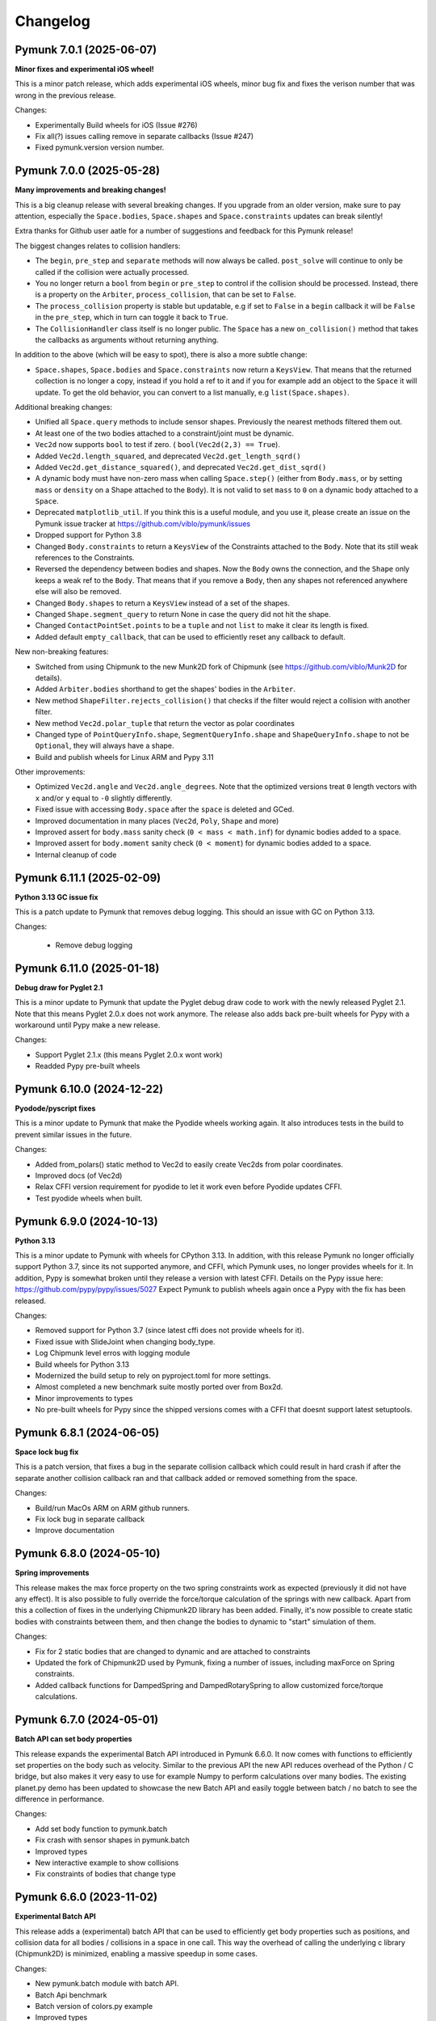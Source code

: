 =========
Changelog 
=========

Pymunk 7.0.1 (2025-06-07)
-------------------------

**Minor fixes and experimental iOS wheel!**

This is a minor patch release, which adds experimental iOS wheels, minor bug
fix and fixes the verison number that was wrong in the previous release.

Changes:

- Experimentally Build wheels for iOS (Issue #276)
- Fix all(?) issues calling remove in separate callbacks (Issue #247)
- Fixed pymunk.version version number.


Pymunk 7.0.0 (2025-05-28)
-------------------------

**Many improvements and breaking changes!**

This is a big cleanup release with several breaking changes. If you upgrade 
from an older version, make sure to pay attention, especially the 
``Space.bodies``, ``Space.shapes`` and ``Space.constraints`` updates can break silently! 

Extra thanks for Github user aatle for a number of suggestions and feedback 
for this Pymunk release!


The biggest changes relates to collision handlers:

- The ``begin``, ``pre_step`` and ``separate`` methods will now always be 
  called. ``post_solve`` will continue to only be called if the collision were 
  actually processed.
- You no longer return a ``bool`` from ``begin`` or ``pre_step`` to control if the 
  collision should be processed. Instead, there is a property on the ``Arbiter``, 
  ``process_collision``, that can be set to ``False``. 
- The ``process_collision`` property is stable but updatable, e.g if set to 
  ``False`` in a ``begin`` callback it will be ``False`` in the ``pre_step``, 
  which in turn can toggle it back to ``True``.
- The ``CollisionHandler`` class itself is no longer public. The ``Space`` has 
  a new ``on_collision()`` method that takes the callbacks as arguments without 
  returning anything.

In addition to the above (which will be easy to spot), there is also a more 
subtle change:

- ``Space.shapes``, ``Space.bodies`` and ``Space.constraints`` now return a 
  ``KeysView``. That means that the returned collection is no longer a copy, 
  instead if you hold a ref to it and if you for example add an object to the 
  ``Space`` it will update. To get the old behavior, you can convert to a list 
  manually, e.g ``list(Space.shapes)``.

Additional breaking changes:

- Unified all ``Space.query`` methods to include sensor shapes. Previously 
  the nearest methods filtered them out.
- At least one of the two bodies attached to a constraint/joint must be 
  dynamic. 
- ``Vec2d`` now supports ``bool`` to test if zero. (
  ``bool(Vec2d(2,3) == True``).
- Added ``Vec2d.length_squared``, and deprecated ``Vec2d.get_length_sqrd()``
- Added ``Vec2d.get_distance_squared()``, and deprecated 
  ``Vec2d.get_dist_sqrd()``
- A dynamic body must have non-zero mass when calling ``Space.step()`` (either 
  from ``Body.mass``, or by setting ``mass`` or ``density`` on a Shape 
  attached to the ``Body``). It is not valid to set ``mass`` to ``0`` on a 
  dynamic body attached to a ``Space``. 
- Deprecated ``matplotlib_util``. If you think this is a useful module, and 
  you use it, please create an issue on the Pymunk issue tracker at 
  https://github.com/viblo/pymunk/issues
- Dropped support for Python 3.8
- Changed ``Body.constraints`` to return a ``KeysView`` of the Constraints 
  attached to the ``Body``. Note that its still weak references to the 
  Constraints. 
- Reversed the dependency between bodies and shapes. Now the ``Body`` owns the 
  connection, and the ``Shape`` only keeps a weak ref to the ``Body``. That 
  means that if you remove a ``Body``, then any shapes not referenced 
  anywhere else will also be removed. 
- Changed ``Body.shapes`` to return a ``KeysView`` instead of a set of the shapes.
- Changed ``Shape.segment_query`` to return None in case the query did not 
  hit the shape.
- Changed ``ContactPointSet.points`` to be a ``tuple`` and not ``list`` to 
  make it clear its length is fixed.
- Added default ``empty_callback``, that can be used to efficiently reset 
  any callback to default.

New non-breaking features:

- Switched from using Chipmunk to the new Munk2D fork of Chipmunk (see 
  https://github.com/viblo/Munk2D for details).
- Added ``Arbiter.bodies`` shorthand to get the shapes' bodies in the ``Arbiter``.
- New method ``ShapeFilter.rejects_collision()`` that checks if the filter 
  would reject a collision with another filter.
- New method ``Vec2d.polar_tuple`` that return the vector as polar coordinates
- Changed type of ``PointQueryInfo.shape``, ``SegmentQueryInfo.shape`` and 
  ``ShapeQueryInfo.shape`` to not be ``Optional``, they will always have a shape.
- Build and publish wheels for Linux ARM and Pypy 3.11


Other improvements:

- Optimized ``Vec2d.angle`` and ``Vec2d.angle_degrees``. Note that the 
  optimized versions treat ``0`` length vectors with ``x`` and/or ``y`` equal 
  to ``-0`` slightly differently.
- Fixed issue with accessing ``Body.space`` after the ``space`` is deleted and 
  GCed.
- Improved documentation in many places (``Vec2d``, ``Poly``, ``Shape`` and 
  more)
- Improved assert for ``body.mass`` sanity check (``0 < mass < math.inf``) for
  dynamic bodies added to a space.
- Improved assert for ``body.moment`` sanity check (``0 < moment``) for dynamic
  bodies added to a space.
- Internal cleanup of code


Pymunk 6.11.1 (2025-02-09)
--------------------------

**Python 3.13 GC issue fix**

This is a patch update to Pymunk that removes debug logging. This should an 
issue with GC on Python 3.13.

Changes:

 - Remove debug logging


Pymunk 6.11.0 (2025-01-18)
--------------------------

**Debug draw for Pyglet 2.1**

This is a minor update to Pymunk that update the Pyglet debug draw code to 
work with the newly released Pyglet 2.1. Note that this means Pyglet 2.0.x 
does not work anymore. The release also adds back pre-built wheels for Pypy 
with a workaround until Pypy make a new release.

Changes:

- Support Pyglet 2.1.x (this means Pyglet 2.0.x wont work)
- Readded Pypy pre-built wheels


Pymunk 6.10.0 (2024-12-22)
--------------------------

**Pyodode/pyscript fixes**

This is a minor update to Pymunk that make the Pyodide wheels working again. 
It also introduces tests in the build to prevent similar issues in the future.

Changes:

- Added from_polars() static method to Vec2d to easily create Vec2ds from 
  polar coordinates.
- Improved docs (of Vec2d)
- Relax CFFI version requirement for pyodide to let it work even before 
  Pyodide updates CFFI.
- Test pyodide wheels when built.


Pymunk 6.9.0 (2024-10-13)
-------------------------

**Python 3.13**

This is a minor update to Pymunk with wheels for CPython 3.13. In addition,
with this release Pymunk no longer officially support Python 3.7, since its not
supported anymore, and CFFI, which Pymunk uses, no longer provides wheels for 
it. In addition, Pypy is somewhat broken until they release a version with 
latest CFFI. Details on the Pypy issue here:
https://github.com/pypy/pypy/issues/5027 Expect Pymunk to publish wheels again 
once a Pypy with the fix has been released.

Changes:

- Removed support for Python 3.7 (since latest cffi does not provide wheels 
  for it).
- Fixed issue with SlideJoint when changing body_type.
- Log Chipmunk level erros with logging module
- Build wheels for Python 3.13
- Modernized the build setup to rely on pyproject.toml for more settings.
- Almost completed a new benchmark suite mostly ported over from Box2d.
- Minor improvements to types
- No pre-built wheels for Pypy since the shipped versions comes with a CFFI 
  that doesnt support latest setuptools. 


Pymunk 6.8.1 (2024-06-05)
-------------------------

**Space lock bug fix**

This is a patch version, that fixes a bug in the separate collision callback 
which could result in hard crash if after the separate another collision 
callback ran and that callback added or removed something from the space.

Changes:

- Build/run MacOs ARM on ARM github runners. 
- Fix lock bug in separate callback
- Improve documentation


Pymunk 6.8.0 (2024-05-10)
-------------------------

**Spring improvements**

This release makes the max force property on the two spring constraints work 
as expected (previously it did not have any effect). It is also possible to 
fully override the force/torque calculation of the springs with new callback.
Apart from this a collection of fixes in the underlying Chipmunk2D library 
has been added. Finally, it's now possible to create static bodies with 
constraints between them, and then change the bodies to dynamic to "start" 
simulation of them.

Changes:

- Fix for 2 static bodies that are changed to dynamic and are attached to 
  constraints
- Updated the fork of Chipmunk2D used by Pymunk, fixing a number of issues, 
  including maxForce on Spring constraints.
- Added callback functions for DampedSpring and DampedRotarySpring to allow 
  customized force/torque calculations.
  
  
Pymunk 6.7.0 (2024-05-01)
-------------------------

**Batch API can set body properties**

This release expands the experimental Batch API introduced in Pymunk 6.6.0. 
It now comes with functions to efficiently set properties on the body such as 
velocity. Similar to the previous API the new API reduces overhead of the 
Python / C bridge, but also makes it very easy to use for example Numpy to 
perform calculations over many bodies. The existing planet.py demo has been 
updated to showcase the new Batch API and easily toggle between batch / no 
batch to see the difference in performance.

Changes:

- Add set body function to pymunk.batch 
- Fix crash with sensor shapes in pymunk.batch
- Improved types
- New interactive example to show collisions
- Fix constraints of bodies that change type


Pymunk 6.6.0 (2023-11-02)
-------------------------

**Experimental Batch API**

This release adds a (experimental) batch API that can be used to efficiently 
get body properties such as positions, and collision data for all bodies /
collisions in a space in one call. This way the overhead of calling the 
underlying c library (Chipmunk2D) is minimized, enabling a massive speedup
in some cases.

Changes:

- New pymunk.batch module with batch API.
- Batch Api benchmark
- Batch version of colors.py example
- Improved types
- Improve build/packaging


Pymunk 6.5.2 (2023-10-22)
-------------------------

**Python 3.12**

This is a minor release mainly for publishing wheels for CPython 3.12.

Changes:

- Build wheels for CPython 3.12
- Documentation improvements
- Added experimental env PYMUNK_BUILD_SLIM to slim down wheels for 
  WASM/Pyodide.
- Added assert for circular reference when pickling/copy
- Fixed memory leak in batched api benchmark


Pymunk 6.5.1 (2023-06-26)
-------------------------

**Fix source dist**

Some custom cffi c headers and source files are now included in the source 
distributions so that Pymunk can be fully built from it.

Changes:

- Include pymunk custom c files in source dist zip


Pymunk 6.5.0 (2023-06-23)
-------------------------

**Repeatable pickle/unpickle of simulation!**

When pickling the internal collision state will now be pickled as well, 
meaning that the unpickled space will behave as the original even when
collisions where ongoing while pickling. This is useful if you want to 
replay a simulation.

Changes:

- Pickle of internal collision state
- Merged the latest upstream Chipmunk version
- Improved type hints
- Improved docs 
  

Pymunk 6.4.0 (2022-11-20)
-------------------------

**Support Pyglet 2 debug drawing!**

This is a minor update, with the main change being support for the recently 
released Pyglet 2. At the same time support for Pyglet 1.5.x has been 
deprecated, and when using pyglet_util with pyglet 1.x a warning will be 
logged about the deprecation. The other big change is that the examples
have been moved into pymunk.examples subpackage, so they can easily be run 
even when Pymunk is installed from a wheel.

Changes:

- Support for debug drawing using Pyglet 2.0
- Using pyglet 1.5 is deprecated and will be removed in a future version. 
- Moved examples into the distribution as the pyumnk.examples package. 
- Improved type hints


Pymunk 6.3.0 (2022-11-04)
-------------------------

**Build wheel for CPython 3.11!**

This is a minor update with changes to be build pipe to build wheels for 
CPython 3.11. Some internal parts have been rewritten as well.

Changes:

- Update callbacks implemention to the cffi recommended way
- Improve Asserts to catch errors earlier
- Improve type hints
- Build wheels for more targets
- Remove experimental body._id
  

Pymunk 6.2.1 (2021-10-31)
-------------------------

**Build wheel for CPython 3.10!**

This is a minor update with changes to the build pipe to build wheels for more
cases, notably the recently released CPython 3.10.

Changes:

- Use pyproject.toml 
- Require CFFI 1.15 to make sure wheels are build ok on Apple ARM64/M1.
- Doc improvements
- Build wheels for more targets

Pymunk 6.2.0 (2021-08-25)
-------------------------

**Improved transforms for debug drawing!**

This release contains enhancements to transform usage with debug drawing,
and an update to latest git version of Chipmunk. It also contains a new 
example of how gravity in the center could be implemented.

Changes:

- Updated Chipmunk to latest git version
- Updated debug draw to support rotation, and fixed scaling of constraints
- New example of "planet" gravity (ported from Chipmunk)
- Fixed potential corner case bug in garbage collection logic  


Pymunk 6.1.0 (2021-08-11)
-------------------------

**Transforms for debug drawing!**

The main improvement in this release is that its now possible to set a 
Transform on the SpaceDebugDrawOptions object, which is applied before 
anything is drawn. This works in all the debug draw implementation, e.g. for 
pygame. In this way its possible to easily implement features such as camera 
panning easily for debug draw code. See the new camera.py example for an 
example of this. 

Changes:

- Added transform property to SpaceDebugDrawOptions.
- Extended Transform to allow allow matrix multiplication using @, either 
  with another Transform or with a Vec2d.
- Improved error handling when adding objects to a space.
- Improved docs.


Pymunk 6.0.0 (2020-12-07)
-------------------------

**Typehints, dropped Python 2, and Vec2d rework and wrapping upgrade!** 

This release is a very big update to Pymunk, with a number of breaking 
API changes. It is likely that most users of Pymunk that upgrade will need 
to do some changes to work, but in the majority of cases the changes should
be minor.


Highlights - Major changes:

- Python 3.6 or newer required. Support for older Pythons including 2.7 has 
  been dropped.
- Type hints added. Type hints have been added for all public interfaces.
- Vec2d (the vector class) has been completely overhauled. It is now a 
  immutable subclass of ``NamedTuple``, with a streamlined API interface. See
  below for details. 


Vec2d changes:

- Vec2d no longer accept objects that have ``.x`` and ``.y`` properties, 
  but do not support ``__getitem__`` for ``[0]`` & ``[1]`` in the 
  constructor. If you have such an objects, rewrite ``Vec2d(myobj)`` to 
  ``Vec2d(myobj.x, myobj.y)``.
- Vec2d is now Immutable.

  - removed ``__setitem__`` (you can not do ``Vec2d(1,2)[1] = 3`` anymore).
  - not possible to set the length property. ``Vec2d(1,2).length = 10``, 
    instead use ``Vec2d(1,2).scale_to_length(10)``.
  - removed ``Vec2d.get_length`` method (use the length property instead).
  - removed ``Vec2d.rotate()`` method. use ``Vec2d.rotated()`` instead.
  - removed ``Vec2d.rotate_degrees()`` method. use ``Vec2d.rotated_degrees`` 
    instead.
  - not possible to set the angle property (``Vec2d(1,2).angle = 3.14``). Use 
    ``Vec2d.rotated()`` instead. 
  - removed ``Vec2d.get_angle`` method (use the ``angle`` property instead).
  - not possible to set the ``angle_degrees`` property 
    (``Vec2d(1,2).angle_degrees = 180``). Use ``Vec2d.rotated_degress`` 
    instead.
  - removed ``Vec2d.get_angle_degrees`` method (use the ``angle_degrees`` 
    property instead)
  - removed ``Vec2d.normalize_return_length`` method (use ``Vec2d.length`` and 
    ``Vec2d.normalized()``, or the new ``Vec2d.normalized_and_length method``).
  - removed ``__iadd__``, ``__isub__``, ``__imul__``, ``__ifloordiv__`` and 
    ``__itruediv__``).

- Removed ``__nonzero__`` magic. This never worked in Python 3, and was not 
  included in any tests.
- Removed ``__pow__`` and ``__rpow__`` magic. Its no longer possible to do 
  ``Vec2d(1,2)**2``, instead you need to do the calculation manually. 
- Removed ``__invert__`` magic. Its no longer possible to do ``~Vec2d(1,2)``.
- Removed ``__mod__`` and ``__divmod__`` magic. Its no longer possible to do 
  ``Vec2d(1,2) % 2`` or ``divmod(Vec2d(1,2), 2)``.
- Removed bit operations right shift, left shift, or, and, xor. 
  (``<<``, ``>>``, ``|``, ``&``, ``^``).
- Changed ``abs(Vec2d(1,2))`` to return the expected vector length instead of 
  ``Vec2d(abs(x), abs(y))``.
- Vec2d now only support addition with other Vec2ds or tuples (sequences) of 
  length 2.
- Vec2d now only support subtraction with other Vec2ds or tuples (sequences) 
  of length 2.
- Vec2d now only support multiplicaton with ints and floats.
- Vec2d now only support division by ints and floats. Note that reverse 
  division is not supported, i.e. ``1 / Vec2d(1,2)``.
- Vec2d now only support floor division (``//``) by ints and floats. Note 
  that reverse floor division is not supported, i.e. ``1 // Vec2d(1,2)``.
- Improved error checking in Vec2d when an opertor (magics like ``__add__``) 
  is used with incompatible types.
- Removed option to create a zero Vec2d with empty constructor. ``Vec2d()`` 
  should be replaced with ``Vec2d.zero()``.
- Made ``Vec2d`` a subclass of ``NamedTuple``.

  - Vec2ds has to be constructed with separate ``x`` and a ``y`` values.
  - ``Vec2d((1,2))`` can be changed to ``Vec2d(*(1,2))``.
  - ``Vec2d(Vec2d(1,2))`` can be changed to ``Vec2d(*Vec2d(1,2))``.
  - ``Vec2d()`` can be changed to ``Vec2d(0,0)`` or ``Vec2d.zero()``. 
  - ``Vec2d(1,2)`` is no longer equal to ``[1,2]`` since they are of 
    different types. (but ``Vec2d(1,2) == (1,2)`` is still true)

- Relaxed ``get_angle_between``, ``convert_to_basis``, ``cpvrotate`` and 
  ``cpunvrotate`` to accept tuples of size 2 as arguments just like most 
  other methods on Vec2d.


General Changes:

- ``add_collision_handler(a,b)`` and ``add_collision_handler(b,a)`` will return the 
  same handler. Issue #132.
- Bodies used by shapes must be added to the space before (or at the same 
  time) the shape is added. This change will help users of Pymunk uncover 
  bugs, and it should be straight forward to fix old code.
- Python 3.6+ required. If you use a older Python, please continue to use the
  5.x series of Pymunk until its possible to upgrade.
- ``Space.add()`` and ``Space.remove()`` no longer accept lists of objects 
  (shapes, bodies or constraints), only the objects directly. Existing code 
  can be updated to unpack the arguments: ``space.add(list_of_stuff)`` becomes 
  ``space.add(*list_of_stuff)``.
- ``ShapeFilter.ALL_MASKS`` and ``CATEGORIES`` changed to static methods. 
  ``ShapeFilter.ALL_MASKS`` becomes ``ShapeFilter.ALL_MASKS()`` and 
  ``ShapeFilter.CATEGORIES`` becoems ``ShapeFilter.CATEGORIES()``.  
- Note: a tuple of 4 numbers are required when specifying a color (or use the 
  ``SpaceDebugColor`` class directly). During testing it was found that some 
  demos used a tuple of 3 instead which does not work in Pymunk 6.0 (or 
  earlier version).
- Return a ``PointQueryInfo`` object from ``Shape.point_query``, not the 
  previous ``(distance, PointQueryInfo)`` tuple. Code that need the distance 
  can access it from ``PointQueryInfo.distance``.
- Removed ``pymunk.inf``. Use standard Python ``float('inf')`` instead.
- Renamed package ``pymunk.constraint`` to ``pymunk.constraints``. Code that 
  imported the previous name should be updated to import from the new name 
  instead.
- Changed ``pygame_util.positive_y_is_up`` default value to ``False``. 
  Existing code dependent on the old default should set the desired value 
  (``True``). For new code it might be better to instead make the Pymunk 
  simulation behave like the native pygame coordinates. See examples in 
  examples folder for examples. 
- It is now expected that places functions expecting a ``Vec2d`` or tuple of 
  length 2 already are a tuple (or ``Vec2d``). Previously a conversion happed 
  by calling ``tuple(argument)``. To fix old code simply wrap the argument in 
  ``tuple( ... )``. (Note: Due to no type checks a list of length 2 might 
  also work, however, this is not supported and can change any time. 
- ``BB`` base class changed to ``NamedTuple``. They now has to be 
  constructed with ``left``, ``bottom``, ``right``, ``top`` as separate 
  arguments.  
- Repr of ``BB`` will return ``BB(left=1, bottom=5, right=20, top=10)`` 
  instead of ``(1, 5, 20, 10)``.
- ``BB`` is now immutable. 
- New callbacks on ``Constraint`` object, ``pre_solve`` and ``post_solve``, 
  which can be used to run a function just before or after the solver on the 
  constraint.
- Added helper methods on ``Transform`` to easily create transforms to 
  translate, scale and rotate.
- Removed now unused pymunkoptions module.
- Changed type of autogeometry ``march_*.sample_func`` to expect a tuple of 
  length 2 instead of a Vec2d (to improve performance). Issue #126.
- Removed ``march_*.segment_func`` argument, and instead return a 
  ``PolylineSet`` with the result. This allows future optimizations, and is 
  easier to use. Issue #126.
- Added code to make Pymunk work without extra config in PyInstaller, py2exe 
  and probably other bundlers as well.
- Debug logging addded to easier understand c memory issues. Uses 
  logging.debug so should be easy to work around.  

Minor changes unlikely to affect existing code:

- Removed ``pymunk.chipmunk_path``. 
- Changed ``Shape.sensor`` type to bool (from int).
- Add check that pickled objects were pickled by the same Pymunk version as 
  the code loading it. The internal pickled format can change between major, 
  minor and point releases of Pymunk.
- Slight change of format of ``pymunk.chipmunk_version`` version string.
- Small change to make the collision handler functions (``begin``, 
  ``pre_step``...) return the function assigned, not the wrapped function.
- Removed extra ``*args`` and ``**kwargs`` arguments to 
  ``CollisionHandler.__init__`` method.
- Pymunk source code formatted with black & isort.
- ``moment_for_poly()`` and ``area_for_poly()`` now expects a Sequence 
  (tuple/list like object) of tuples of length 2. 
- Added default value of argument ``point`` to ``apply_force_at_local_point``.
- Removed default value of argument point from 
  ``apply_impulse_at_world_point``. Just specify ``point = (0,0)`` to mimic 
  the old default.
- Added many asserts to check that whenever a tuple of length 2 or ``Vec2d`` 
  is expected the length of the tuple is 2. Working code is unlikely 
  affected, but bugs will be easier to find.
   

Behind the scenes:

- In order to allow adding some advanced features that are not available in 
  Chipmunk today the method used to call C-code has changed to CFFI API mode.
  In addition to easier expansion it also provides increased performance.


Pymunk 5.7.0 (2020-09-16)
-------------------------

**Fix release**

This release contains a bunch of smaller fixes and improvements. 

Changes:

- Fixed issue with PyInstaller onefile.
- Improved performance of Vec2d creation. Thanks Mikhail Simin!
- Handle debug drawing of springs with 0 length.
- Made bodies and constraints ordered when accessed from the space.
- Added Space.use_spatial_hash function to enable use of Spatial hash as its 
  spatial index which can improve performance when there's lots of similarly 
  sized objects.
- Fixed case when Vec2d.projection get a tuple as other paramter.
- Fixed ZeroDivisionError for Vec2d.projection. Thanks Mohamed Saad Ibn Seddik!
- Fixed return type of Shape.center_of_gravity property (now returns Vec2d 
  instead of cdata).
- Fixed issue when installing dev dependencies.
- Added chipmunk tank example (available in examples folder).
- Improved docs.

Heads up! A major update to Pymunk is on the way that will be released as 
Pymunk 6.0. It will contain big changes, some of them very API breaking, and 
it will also drop support for Python 2.


Pymunk 5.6.0 (2019-11-02)
-------------------------

**Fix to avoid incompatible CFFI version**

The main goal of this release is to ensure a compatible version of CFFI is 
installed when installing Pymunk though pip. Unfortunately there is a problem on 
Linux with CFFI 1.13.1. (Later and earlier versions will work fine)

Changes:

- Added a requirement on CFFI to not be 1.13.1 (since 1.13.1 doesnt work).
- Update cffi definitions to prevent deprecation warning in latest cffi.
- Added normal property to Arbiter object.
- Remove compiled docs from committed code.
- Removed build/test of CPython 3.4 from Travis and Appveyor configs since its 
  not supported anymore.
- Update pyglet examples to work with pyglet 1.4.
- Fixed minor issue in platformer example.
- Improved docs.


Pymunk 5.5.0 (2019-05-03)
-------------------------

**Updated Chipmunk version, FreeBSD, Android/Termux support and more!**

This release contains a number of improvements. Chipmunk was updated to the 
latest version, and then a number of unmerged PRs were merged in. (The 
Chipmunk git repo is quite dead, so Pymunk will include unmerged PRs after 
manual review). Another major improvement is that now Pymunk can run on 
FreeBSD. It was also tested on Termux on Android, and several improvements to 
the installation process has been included. A bunch of smaller fixes are also 
included.

Changes:

- Update Chipmunk to 7.0.2 + unmerged PRs 
- Pymunk can be installed and run on FreeBSD
- Pymunk can be installed and run on Termux on Android
- Fix debug drawing of polygons with radius
- Improved debug drawing of segments on pygame
- Fix problem when installing without wheel package installed
- New Constraints demo
- Improved docs


Pymunk 5.4.2 (2019-01-07)
-------------------------

**Fix for chipmunk.dll load troubles on windows**

This release fixes a problem on Windows that made the chipmunk.dll file depend
on libwinpthread-1.dll which happened in Pymunk 5.4.1 because of the new build
setup. The fix means that for now the threaded solver is disabled on Windows. 
In practice this should not be a big problem, the performance benefit of the 
threaded solver on a desktop running windows is unclear.

Changes: 

- Disable threaded solver on Windows.


Pymunk 5.4.1 (2018-12-31)
-------------------------

**Improved packaging**

This release consists of a number of fixes to the packaging of Pymunk. One fix
that will allow building for conda, and a number of changes to build binary 
wheels on linux.

Changes:

- Fixes to help Pymunk work with freezers such as cx_Freeze.
- Better wheels, now they contain the proper tags
- Fix problems using custom CFLAGS when compiling chipmunk

Enjoy!


Pymunk 5.4.0 (2018-10-24)
-------------------------

**Fix support for MacOS 10.14**

Main fix is to allow Pymunk to be installed on latest version of MacOS. This 
release also contain a bunch of minor fixes and as usual an improvement of 
the docs, tests and examples.

Changes:

- On newer versions of MacOS only compile in 64bit mode (32bit is deprecated)
- Improved docs, examples and tests
- Fix in moment_for_* when passed Vec2d instead of tuple
- Fix case when adding or removing more than one obj to space during step.
- Allow threaded solver on Windows.
- Use msys mingw to compile chipmunk on Windows (prev solution was deprecated).

Enjoy!


Pymunk 5.3.2 (2017-09-16)
-------------------------

**Fixes ContactPointSet updating in Arbiter**

This release contains a fix for the ContactPointSet on Arbiters. With this fix
its possible to update the contacts during a collision callback, for example
to update the normal like in the breakout game example. 

Changes:

- Fix Arbiter.contact_point_set 


Pymunk 5.3.1 (2017-07-15)
-------------------------

**Fix for Pycparser 2.18**

This release contains a fix for the recently released Pycparser 2.18 which
is used by Pymunk indirectly from its use of CFFI.

Changes:

- Fix broken callbacks when using Pycparser 2.18.


Pymunk 5.3.0 (2017-06-11)
-------------------------

**Pickle and copy support!**

New in this release is pickle (save and load) and copy support. This has been 
on my mind for a long time, and when I got a feature request for it on Github 
by Rick-C-137 I had the final push to make it happen.  See 
`examples/copy_and_pickle.py 
<https://github.com/viblo/pymunk/tree/master/examples/copy_and_pickle.py>`_ 
for an example.

The feature itself is very easy to use, pickle works just as expected, and copy
is a simple method call. However, be aware that support for pickle of Spaces 
with callback functions depends on the pickle protocol version. The oldest 
pickle protocol have limited capability to pickle functions, so to get maximum 
functionality use the latest pickle protocol possible.

Changes:

- Pickle support. Most objects can be pickled and un-pickled.
- Copy support and method. Most objects now have a copy() function. Also the 
  standard library copy.deepcopy() function works as expected.
- Fixed bugs in BB.merge and other BB functions.
- Improved documentation and tests.
- New Kivy example (as mentioned in earlier news entry).

I hope you will like it!


Pymunk 5.2.0 (2017-03-25)
-------------------------

**Customized compile for ARM / Android**

The main reason for this release is the ARM / Android cross compilation support 
thanks to the possibility to override the ccompiler and linker. After this 
release is out its possible to create a python-for-android build recipe for 
Pymunk without patching the Pymunk code. It should also be easier to build for 
other environments.

Changes

- Allow customization of the compilation of chipmunk by allowing overriding the 
  compiler and linker with the CC, CFLAGS, LD and LDFLAGS environment variables.
  (usually you dont need this, but in some cases its useful)
- Fix sometimes broken Poly draw with pyglet_util.
- Add feature to let you set the mass of shapes and let Pymunk automatically 
  calculate the body mass and moment.
- Dont use separate library naming for 32 and 64 bit builds. (Should not have 
  any visible effect)


Pymunk 5.1.0 (2016-10-17)
-------------------------

**A speedier Pymunk has been released!**

This release is made as follow up on the :doc:`benchmarks` done on 
Pymunk 5.0 and 4.0. Pymunk 5.0 is already very fast on Pypy, but had some 
regressions in CPython. Turns out one big part in the change is how Vec2ds are 
handled in the two versions. Pymunk 5.1 contains optimized code to help reduce 
a big portion of this difference. 

Changes

- Big performance increase compared to Pymunk 5.0 thanks to improved Vec2d 
  handling.
- Documentation improvements.
- Small change in the return type of Shape.point_query. Now it correctly 
  return a tuple of (distance, info) as is written in the docs.
- Split Poly.create_box into two methods, Poly.create_box and 
  Poly.create_box_bb to make it more clear what is happening. 

I hope you will enjoy this new release!


Pymunk 5.0.0 (2016-07-17)
-------------------------

**A new version of Pymunk!**

This is a BIG release of Pymunk! Just in time before Pymunk turns 10 next year! 

* Support for 64 bit Python on Windows
* Updated to use Chipmunk 7 which includes lots of great improvements
* Updated to use CFFI for wrapping, giving improved development and packaging 
  (wheels, yay!)
* New util module with draw help for matplotlib (with example Jupyter notebooks)
* Support for automatically generate geometry. Can be used for such things as
  deformable terrain (example included).
* Deprecated obsolete submodule pymunk.util.
* Lots of smaller improvements

New in this release is also testing on Travis and Appveyor to ensure good code 
quality.

I hope you will enjoy this new release!


Pymunk 4.0.0 (2013-08-25)
-------------------------

**A new release of pymunk is here!**

This release is definitely a milestone, pymunk is now over 5 years old! 
(first version was released in February 2008, for the pyweek competition)


In this release a number of improvements have been made to pymunk. It 
includes debug drawing for pyglet (debug draw for pygame was introduced in 
pymunk 3), an updated Chipmunk version with the resulting API adjustments, 
more and better examples and overall polish as usual.

With the new Chipmunk version (6.2 beta), collision detection might behave a 
little bit differently as it uses a different algorithm compared to earlier 
versions. The new algorithm means that segments to segment collisions will be 
detected now. If you have some segments that you dont want to collide then 
you can use the sensor property, or a custom collision callback function.

To see the new pymunk.pyglet_util module in action check out the 
pyglet_util_demo.py example. It has an interface similar to the pygame_util, 
with a couple of changes because of differences between pyglet and pygame.

Some API additions and changes have been made. Its now legal to add and remove 
objects such as bodies and shapes during the simulation step (for example in a 
callback). The actual removal will be scheduled to occur as soon as the 
simulation step is complete. Other changes are the possibility to change 
body of a shape, to get the BB of a shape, and create a shape with empty body.
On a body you can now retrieve the shapes and constraints attached to it.

This release has been tested and runs on CPython 2.5, 2.6, 2.7, 3.3 and Pypy 2.1. 
At least one run of the unit tests have been made on the following platforms: 
32 bit CPython on Windows, 32 and 64 bit CPython on Linux, and 64 bit CPython 
on OSX. Pypy 2.1 on one of the above platforms.


Changes

- New draw module to help with pyglet prototyping
- Updated Chipmunk version, with new collision detected code.
- Added, improved and fixed broken examples
- Possible to switch bodies on shapes
- Made it legal do add and remove bodies during a simulation step
- Added shapes and constraints properties to Body
- Possible to get BB of a Shape, and they now allow empty body in constructor
- Added radius property to Poly shapes
- Renamed Poly.get_points to get_vertices
- Renamed the Segment.a and Segment.b properties to unsafe_set
- Added example of using pyinstaller
- Fixed a number of bugs reported
- Improved docs in various places
- General polish and cleanup

I hope you will enjoy this new release!


Pymunk 3.0.0 (2012-09-02)
-------------------------

**I'm happy to announce pymunk 3!**

This release is a definite improvement over the 2.x release line of pymunk. 
It features a much improved documentation, an updated Chipmunk version with 
accompanying API adjustments, more and cooler examples. Also, to help to do
quick prototyping pymunk now includes a new module pymunk.pygame_util that 
can draw most physics objects on a pygame surface. Check out the new 
pygame_util_demo.py example to get an understanding of how it works. 

Another new feature is improved support to run in non-debug mode. Its now 
possible to pass a compile flag to setup.py to build Chipmunk in release mode
and there's a new module, pymunkoptions that can be used to turn pymunk debug 
prints off.

This release has been tested and runs on CPython 2.6, 2.7, 3.2.
At least one run of the unit tests have been made on the following 
platforms: 32 bit Python on Windows, 32 and 64 bit Python on Linux, and 32 
and 64 bit Python on OSX.

This release has also been tested on Pypy 1.9, with all tests passed!

Changes

- Several new and interesting examples added
- New draw module to help with pygame prototyping
- New pymunkoptions module to allow disable of debug
- Tested on OSX, includes a compiled dylib file
- Much extended and reworked documentation and homepage
- Update of Chipmunk
- Smaller API changes
- General polish and cleanup
- Shining new domain: www.pymunk.org

I hope you will like it!


Pymunk 2.1.0 (2011-12-03)
-------------------------

**A bugfix release of pymunk is here!**

The most visible change in this release is that now the source release 
contains all of it including examples and chipmunk source. :) Other fixes 
are a new velocity limit property of the body, and some removed methods 
(Reasoning behind removing them and still on same version: You would get an 
exception calling them anyway. The removal should not affect code that works). 
Note, all users should create static bodies by setting the input parameters 
to None, not using infinity. inf will be removed in an upcoming release.

Changes

- Marked pymunk.inf as deprecated
- Added velocity limit property to the body
- Fixed bug on 64bit python
- Recompiled chipmunk.dll with python 2.5
- Updated chipmunk source.
- New method in Vec2d to get int tuple
- Removed slew and resize hash methods
- Removed pymunk.init calls from examples/tests
- Updated examples/tests to create static bodies the good way 

Have fun with it!


Pymunk 2.0.0 (2011-09-04)
-------------------------
    
**Today I'm happy to announce the new pymunk 2 release!**

New goodies in this release comes mainly form the updated chipmunk library. Its 
now possible for bodies to sleep, there is a new data structure holding the 
objects and other smaller improvements. The updated version number comes mainly 
from the new sleep methods.

Another new item in the release is some simplification, you now don't need to 
initialize pymunk on your own, thats done automatically on import. Another cool 
feature is that pymunk passes all its unit tests on the latest pypy source 
which I think is a great thing! Have not had time to do any performance tests, 
but pypy claims improvements of the ctypes library over cpython.

Note, this release is not completely backwards compatible with pymunk 1.0, 
some minor adjustments will be necessary (one of the reasons the major version 
number were increased).

Changes from the last release:

- Removed init pymunk method, its done automatically on import
- Support for sleeping bodies.
- Updated to latest version of Chipmunk
- More API docs, more unit tests.
- Only dependent on msvcrt.dll on windows now.
- Removed dependency on setuptools
- Minor updates on other API, added some missing properties and methods. 

Pymunk 1.0.0 (2010-07-16)
-------------------------

Pymunk 0.8.3 (2009-07-26)
-------------------------

Pymunk 0.8.2 (2009-04-22)
-------------------------

Pymunk 0.8.1 (2008-11-02)
-------------------------

Pymunk 0.8 (2008-06-15)
-----------------------

First public release on Pypi.


Pymunk 0.1 (2007-08-01)
-----------------------

First public release. On the Pyweek game competition forum, and later used in 
our entry in Pyweek 5.
